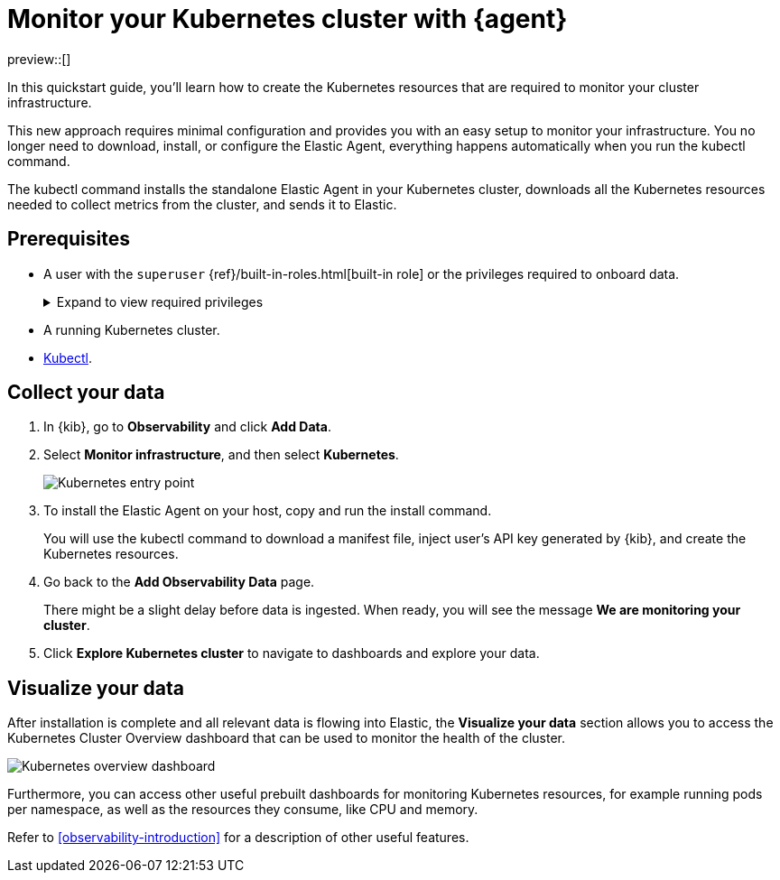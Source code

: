 [[monitor-k8s-logs-metrics-with-elastic-agent]]
= Monitor your Kubernetes cluster with {agent}

preview::[]

In this quickstart guide, you'll learn how to create the Kubernetes resources that are required to monitor your cluster infrastructure.

This new approach requires minimal configuration and provides you with an easy setup to monitor your infrastructure. You no longer need to download, install, or configure the Elastic Agent, everything happens automatically when you run the kubectl command.

The kubectl command installs the standalone Elastic Agent in your Kubernetes cluster, downloads all the Kubernetes resources needed to collect metrics from the cluster, and sends it to Elastic.

[discrete]
== Prerequisites

* A user with the `superuser` {ref}/built-in-roles.html[built-in role] or the privileges required to onboard data.
+
[%collapsible]
.Expand to view required privileges
====
* {ref}/security-privileges.html#privileges-list-cluster[**Cluster**]: `['monitor', 'manage_own_api_key']`
* {ref}/security-privileges.html#privileges-list-indices[**Index**]: `{ names: ['logs-*-*', 'metrics-*-*'], privileges: ['auto_configure', 'create_doc'] }`
* {kibana-ref}/kibana-privileges.html[**Kibana**]: `{ spaces: ['*'], feature: { fleet: ['all'], fleetv2: ['all'] } }`
====
* A running Kubernetes cluster.
* https://kubernetes.io/docs/reference/kubectl/[Kubectl].

[discrete]
== Collect your data

.  In {kib}, go to **Observability** and click **Add Data**.

. Select **Monitor infrastructure**, and then select **Kubernetes**.
+
[role="screenshot"]
image::images/quickstart-k8s-entry-point.png[Kubernetes entry point]

. To install the Elastic Agent on your host, copy and run the install command.
+
You will use the kubectl command to download a manifest file, inject user's API key generated by {kib}, and create the Kubernetes resources.

. Go back to the **Add Observability Data** page.
+
There might be a slight delay before data is ingested. When ready, you will see the message **We are monitoring your cluster**.

. Click **Explore Kubernetes cluster** to navigate to dashboards and explore your data.

[discrete]
== Visualize your data

After installation is complete and all relevant data is flowing into Elastic,
the **Visualize your data** section allows you to access the Kubernetes Cluster Overview dashboard that can be used to monitor the health of the cluster.

[role="screenshot"]
image::images/quickstart-k8s-overview.png[Kubernetes overview dashboard]

Furthermore, you can access other useful prebuilt dashboards for monitoring Kubernetes resources, for example running pods per namespace, as well as the resources they consume, like CPU and memory.

Refer to <<observability-introduction>> for a description of other useful features.
